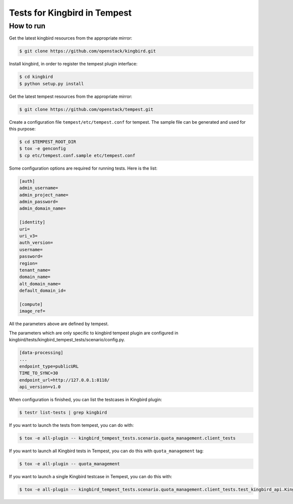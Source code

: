 Tests for Kingbird in Tempest
====================================

How to run
----------

Get the latest kingbird resources from the appropriate mirror:

.. sourcecode:: console

    $ git clone https://github.com/openstack/kingbird.git
..

Install kingbird, in order to register the tempest plugin interface:

.. sourcecode:: console

    $ cd kingbird
    $ python setup.py install
..

Get the latest tempest resources from the appropriate mirror:

.. sourcecode:: console

    $ git clone https://github.com/openstack/tempest.git
..

Create a configuration file ``tempest/etc/tempest.conf`` for tempest.
The sample file can be generated and used for this purpose:

.. sourcecode:: console

    $ cd $TEMPEST_ROOT_DIR
    $ tox -e genconfig
    $ cp etc/tempest.conf.sample etc/tempest.conf
..

Some configuration options are required for running tests. Here is the list:

.. sourcecode:: ini

    [auth]
    admin_username=
    admin_project_name=
    admin_password=
    admin_domain_name=

    [identity]
    uri=
    uri_v3=
    auth_version=
    username=
    password=
    region=
    tenant_name=
    domain_name=
    alt_domain_name=
    default_domain_id=

    [compute]
    image_ref=

..

All the parameters above are defined by tempest.

The parameters which are only specific to kingbird tempest plugin
are configured in kingbird/tests/kingbird_tempest_tests/scenario/config.py.

.. sourcecode:: ini

    [data-processing]
    ...
    endpoint_type=publicURL
    TIME_TO_SYNC=30
    endpoint_url=http://127.0.0.1:8118/
    api_version=v1.0

..

When configuration is finished, you can list the testcases in Kingbird plugin:

.. sourcecode:: console

    $ testr list-tests | grep kingbird
..


If you want to launch the tests from tempest, you can do with:

.. sourcecode:: console

    $ tox -e all-plugin -- kingbird_tempest_tests.scenario.quota_management.client_tests
..

If you want to launch all Kingbird tests in Tempest, you can do this with ``quota_management`` tag:

.. sourcecode:: console

    $ tox -e all-plugin -- quota_management
..

If you want to launch a single Kingbird testcase in Tempest, you can do this with:

.. sourcecode:: console

    $ tox -e all-plugin -- kingbird_tempest_tests.scenario.quota_management.client_tests.test_kingbird_api.KingbirdTestJSON.test_get_quota_usage_for_project
..
